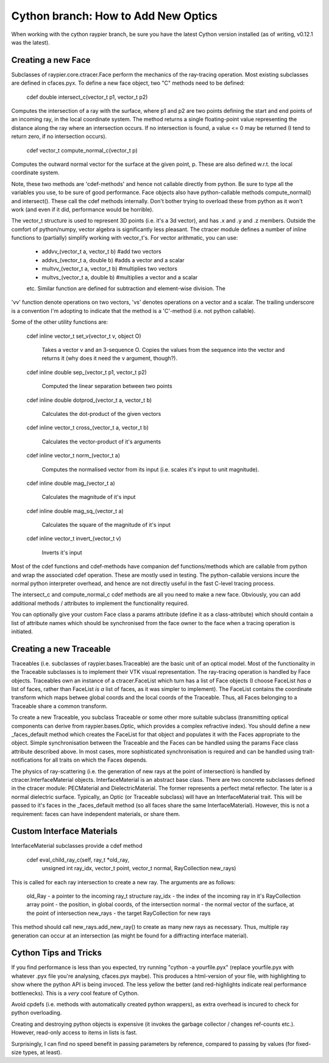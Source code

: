 Cython branch: How to Add New Optics
====================================

When working with the cython raypier branch, be sure you have the latest 
Cython version installed (as of writing, v0.12.1 was the latest).

Creating a new Face
-------------------

Subclasses of raypier.core.ctracer.Face perform the mechanics of the ray-tracing operation.
Most existing subclasses are defined in cfaces.pyx. To define a new face object,
two "C" methods need to be defined:

    cdef double intersect_c(vector_t p1, vector_t p2)

Computes the intersection of a ray with the surface, where p1 and p2 are two 
points defining the start and end points of an incoming
ray, in the local coordinate system. The method returns a single floating-point 
value representing the distance along the ray where an intersection occurs. If
no intersection is found, a value <= 0 may be returned (I tend to return zero,
if no intersection occurs).

    cdef vector_t compute_normal_c(vector_t p)

Computes the outward normal vector for the surface at the given point, p. These
are also defined w.r.t. the local coordinate system.

Note, these two methods are 'cdef-methods' and hence not callable directly from 
python. Be sure to type all the variables you use, to be sure of good performance.
Face objects also have python-callable methods compute_normal() and intersect(). 
These call the cdef methods internally. Don't bother trying to overload these
from python as it won't work (and even if it did, performance would be horrible).

The vector_t structure is used to represent 3D points (i.e. it's a 3d vector),
and has .x and .y and .z members. Outside the comfort of python/numpy, vector
algebra is significantly less pleasant. The ctracer module defines a number of
inline functions to (partially) simplify working with vector_t's. For vector 
arithmatic, you can use:
 - addvv_(vector_t a, vector_t b) #add two vectors
 - addvs_(vector_t a, double b) #adds a vector and a scalar
 - multvv_(vector_t a, vector_t b) #multiplies two vectors
 - multvs_(vector_t a, double b) #multiplies a vector and a scalar
 etc. 
 Similar function are defined for subtraction and element-wise division. The
'vv' function denote operations on two vectors, 'vs' denotes operations on a
vector and a scalar. The trailing underscore is a convention I'm adopting to
indicate that the method is a 'C'-method (i.e. not python callable).

Some of the other utility functions are:

  cdef inline vector_t set_v(vector_t v, object O)
  
    Takes a vector v and an 3-sequence O. Copies the values from the sequence
    into the vector and returns it (why does it need the v argument, though?).

  cdef inline double sep_(vector_t p1, vector_t p2)

    Computed the linear separation between two points

  cdef inline double dotprod_(vector_t a, vector_t b)

    Calculates the dot-product of the given vectors

  cdef inline vector_t cross_(vector_t a, vector_t b)

    Calculates the vector-product of it's arguments

  cdef inline vector_t norm_(vector_t a)

    Computes the normalised vector from its input (i.e. scales it's input
    to unit magnitude).

  cdef inline double mag_(vector_t a)
  
    Calculates the magnitude of it's input
  
  cdef inline double mag_sq_(vector_t a)

    Calculates the square of the magnitude of it's input

  cdef inline vector_t invert_(vector_t v)

    Inverts it's input


Most of the cdef functions and cdef-methods have companion def functions/methods
which are callable from python and wrap the associated cdef operation. These
are mostly used in testing. The python-callable versions incure the normal python
interpreter overhead, and hence are not directly useful in the fast C-level 
tracing process.

The intersect_c and compute_normal_c cdef methods are all you need to make a 
new face. Obviously, you can add additional methods / attributes to implement
the functionality required.

You can optionally give your custom Face class a params attribute (define it as 
a class-attribute) which should contain a list of attribute names which should
be synchronised from the face owner to the face when a tracing operation is 
initiated.

Creating a new Traceable
------------------------

Traceables (i.e. subclasses of raypier.bases.Traceable) are the basic unit of
an optical model. Most of the functionality in the Traceable subclasses is 
to implement their VTK visual representation. The ray-tracing operation is 
handled by Face objects. Traceables own an instance of a ctracer.FaceList 
which turn has a list of Face objects (I choose FaceList *has a* list of faces,
rather than FaceList *is a* list of faces, as it was simpler to implement). 
The FaceList contains the coordinate transform which maps betwee global coords 
and the local coords of the Traceable. Thus, all Faces belonging to a Traceable
share a common transform.

To create a new Traceable, you subclass Traceable or some other more suitable
subclass (transmitting optical components can derive from raypier.bases.Optic,
which provides a complex refractive index). You should define a new _faces_default
method which creates the FaceList for that object and populates it with the
Faces appropriate to the object. Simple synchronisation between the Traceable
and the Faces can be handled using the params Face class attribute described
above. In most cases, more sophisticated synchronisation is required and can
be handled using trait-notifications for all traits on which the Faces depends.

The physics of ray-scattering (i.e. the generation of new rays at the point of
intersection) is handled by ctracer.InterfaceMaterial objects. InterfaceMaterial
is an abstract base class. There are two concrete subclasses defined in the ctracer
module: PECMaterial and DielectricMaterial. The former represents a perfect metal
reflector. The later is a normal dielectric surface. Typically, an Optic (or
Traceable subclass) will have an InterfaceMaterial trait. This will be passed
to it's faces in the _faces_default method (so all faces share the same
InterfaceMaterial). However, this is not a requirement: faces can have independent 
materials, or share them.

Custom Interface Materials
--------------------------

InterfaceMaterial subclasses provide a cdef method 

  cdef eval_child_ray_c(self, ray_t *old_ray, 
                            unsigned int ray_idx, 
                            vector_t point, vector_t normal,
                            RayCollection new_rays)
                            
This is called for each ray intersection to create a new ray. The arguments
are as follows:

  old_Ray - a pointer to the incoming ray_t structure
  ray_idx - the index of the incoming ray in it's RayCollection array
  point - the position, in global coords, of the intersection
  normal - the normal vector of the surface, at the point of intersection
  new_rays - the target RayCollection for new rays
  
This method should call new_rays.add_new_ray() to create as many new rays as
necessary. Thus, multiple ray generation can occur at an intersection (as might
be found for a diffracting interface material).

Cython Tips and Tricks
----------------------

If you find performance is less than you expected, try running "cython -a yourfile.pyx"
(replace yourfile.pyx with whatever .pyx file you're analysing, cfaces.pyx maybe).
This produces a html-version of your file, with highlighting to show where the python 
API is being invoced. The less yellow the better (and red-highlights indicate
real performance bottlenecks). This is a *very* cool feature of Cython.

Avoid cpdefs (i.e. methods with automatically created python wrappers), as extra
overhead is incured to check for python overloading.

Creating and destroying python objects is expensive (it invokes the garbage
collector / changes ref-counts etc.). However, read-only access to items in 
lists is fast.

Surprisingly, I can find no speed benefit in passing parameters by reference, 
compared to passing by values (for fixed-size types, at least).

